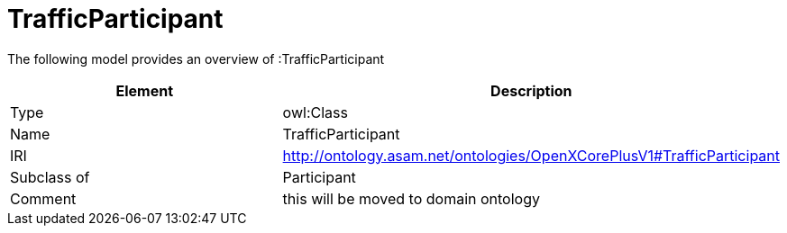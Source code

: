 // This file was created automatically by title Untitled No version .
// DO NOT EDIT!

= TrafficParticipant

//Include information from owl files

The following model provides an overview of :TrafficParticipant

|===
|Element |Description

|Type
|owl:Class

|Name
|TrafficParticipant

|IRI
|http://ontology.asam.net/ontologies/OpenXCorePlusV1#TrafficParticipant

|Subclass of
|Participant

|Comment
|this will be moved to domain ontology

|===